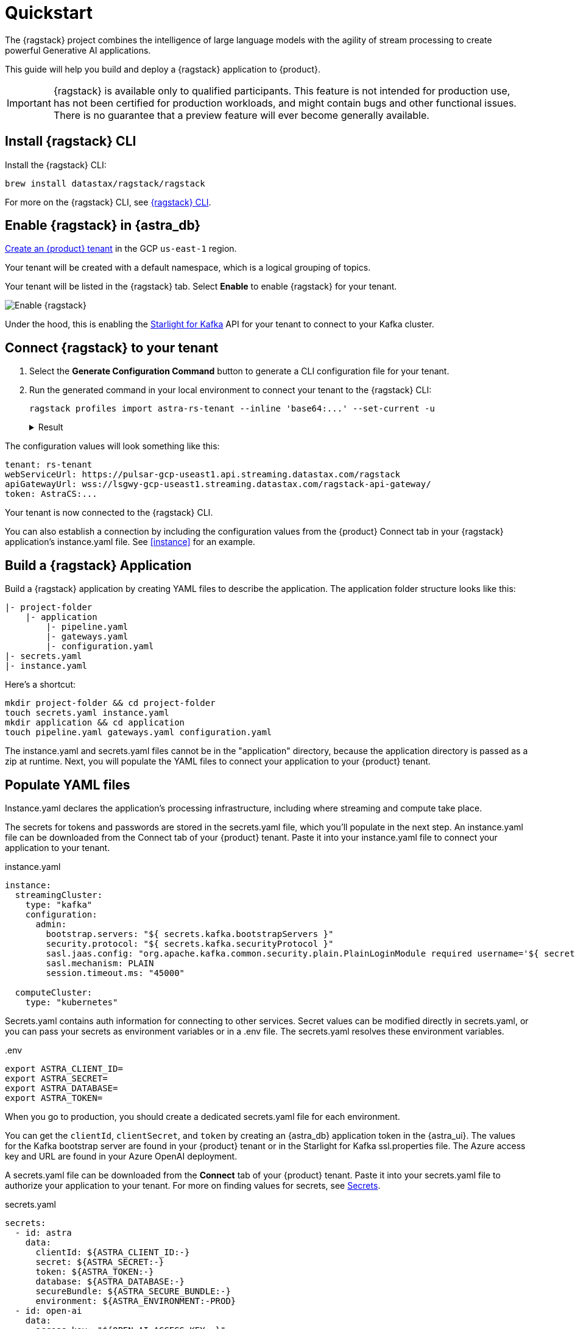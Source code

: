 = Quickstart

The {ragstack} project combines the intelligence of large language models with the agility of stream processing to create powerful Generative AI applications.

This guide will help you build and deploy a {ragstack} application to {product}.

[IMPORTANT]
====
{ragstack} is available only to qualified participants. This feature is not intended for production use, has not been certified for production workloads, and might contain bugs and other functional issues. There is no guarantee that a preview feature will ever become generally available.
====

== Install {ragstack} CLI

Install the {ragstack} CLI:
[source,bash]
----
brew install datastax/ragstack/ragstack
----

For more on the {ragstack} CLI, see https://docs.langstream.ai/installation/langstream-cli[{ragstack} CLI].

== Enable {ragstack} in {astra_db}

xref:getting-started:index.adoc[Create an {product} tenant] in the GCP `us-east-1` region.

Your tenant will be created with a default namespace, which is a logical grouping of topics.

Your tenant will be listed in the {ragstack} tab. Select *Enable* to enable {ragstack} for your tenant.

image::enable.png[Enable {ragstack}]

Under the hood, this is enabling the xref:starlight-for-kafka:ROOT:index.adoc[Starlight for Kafka] API for your tenant to connect to your Kafka cluster.

== Connect {ragstack} to your tenant

. Select the *Generate Configuration Command* button to generate a CLI configuration file for your tenant.

. Run the generated command in your local environment to connect your tenant to the {ragstack} CLI:
+
[source,shell]
----
ragstack profiles import astra-rs-tenant --inline 'base64:...' --set-current -u
----
+
.Result
[%collapsible]
====
[source,console]
----
profile astra-rs-tenant created
profile astra-rs-tenant set as current
----
====

The configuration values will look something like this:

[source,console]
----
tenant: rs-tenant
webServiceUrl: https://pulsar-gcp-useast1.api.streaming.datastax.com/ragstack
apiGatewayUrl: wss://lsgwy-gcp-useast1.streaming.datastax.com/ragstack-api-gateway/
token: AstraCS:...
----

Your tenant is now connected to the {ragstack} CLI.

You can also establish a connection by including the configuration values from the {product} Connect tab in your {ragstack} application's instance.yaml file.
See <<instance>> for an example.

== Build a {ragstack} Application

Build a {ragstack} application by creating YAML files to describe the application.
The application folder structure looks like this:

[source,shell]
----
|- project-folder
    |- application
        |- pipeline.yaml
        |- gateways.yaml
        |- configuration.yaml
|- secrets.yaml
|- instance.yaml
----

Here's a shortcut:
[source,shell]
----
mkdir project-folder && cd project-folder
touch secrets.yaml instance.yaml
mkdir application && cd application
touch pipeline.yaml gateways.yaml configuration.yaml
----

The instance.yaml and secrets.yaml files cannot be in the "application" directory, because the application directory is passed as a zip at runtime.
Next, you will populate the YAML files to connect your application to your {product} tenant.

== Populate YAML files

[#instance]
Instance.yaml declares the application's processing infrastructure, including where streaming and compute take place.

The secrets for tokens and passwords are stored in the secrets.yaml file, which you'll populate in the next step.
An instance.yaml file can be downloaded from the Connect tab of your {product} tenant. Paste it into your instance.yaml file to connect your application to your tenant.

.instance.yaml
[source,yaml]
----
instance:
  streamingCluster:
    type: "kafka"
    configuration:
      admin:
        bootstrap.servers: "${ secrets.kafka.bootstrapServers }"
        security.protocol: "${ secrets.kafka.securityProtocol }"
        sasl.jaas.config: "org.apache.kafka.common.security.plain.PlainLoginModule required username='${ secrets.kafka.username }' password='${ secrets.kafka.password }';"
        sasl.mechanism: PLAIN
        session.timeout.ms: "45000"

  computeCluster:
    type: "kubernetes"
----

Secrets.yaml contains auth information for connecting to other services.
Secret values can be modified directly in secrets.yaml, or you can pass your secrets as environment variables or in a .env file. The secrets.yaml resolves these environment variables.

..env
[source,bash]
----
export ASTRA_CLIENT_ID=
export ASTRA_SECRET=
export ASTRA_DATABASE=
export ASTRA_TOKEN=
----

When you go to production, you should create a dedicated secrets.yaml file for each environment.

You can get the `clientId`, `clientSecret`, and `token` by creating an {astra_db} application token in the {astra_ui}.
The values for the Kafka bootstrap server are found in your {product} tenant or in the Starlight for Kafka ssl.properties file.
The Azure access key and URL are found in your Azure OpenAI deployment.

A secrets.yaml file can be downloaded from the *Connect* tab of your {product} tenant.
Paste it into your secrets.yaml file to authorize your application to your tenant.
For more on finding values for secrets, see https://docs.langstream.ai/building-applications/secrets.html[Secrets].

.secrets.yaml
[source,yaml]
----
secrets:
  - id: astra
    data:
      clientId: ${ASTRA_CLIENT_ID:-}
      secret: ${ASTRA_SECRET:-}
      token: ${ASTRA_TOKEN:-}
      database: ${ASTRA_DATABASE:-}
      secureBundle: ${ASTRA_SECURE_BUNDLE:-}
      environment: ${ASTRA_ENVIRONMENT:-PROD}
  - id: open-ai
    data:
      access-key: "${OPEN_AI_ACCESS_KEY:-}"
      url: "${OPEN_AI_URL:-}"
      provider: "${OPEN_AI_PROVIDER:-azure}"
      embeddings-model: "${OPEN_AI_EMBEDDINGS_MODEL:-text-embedding-ada-002}"
      chat-completions-model: "${OPEN_AI_CHAT_COMPLETIONS_MODEL:-gpt-35-turbo}"
  - id: google
    data:
      client-id: "${GOOGLE_CLIENT_ID:-}"
----

You can either replace the values in secrets.yaml with the actual values, use a `.env` file, or export the secrets as below:

[source,shell]
----
export OPEN_AI_URL=https://company-openai-dev.openai.azure.com/
export OPEN_AI_ACCESS_KEY=your-openai-access-key
export OPEN_AI_EMBEDDINGS_MODEL=text-embedding-ada-002
export OPEN_AI_CHAT_COMPLETIONS_MODEL=gpt-35-turbo
export OPEN_AI_PROVIDER=azure
export KAFKA_USERNAME=rs-tenant
export KAFKA_PASSWORD=eyRrr...
export KAFKA_BOOTSTRAP_SERVERS=kafka-gcp-useast1.streaming.datastax.com:9093
export KAFKA_TENANT=rs-tenant
export ASTRA_CLIENT_ID=xxxx
export ASTRA_TOKEN=AstraCS:...
export GOOGLE_CLIENT_ID=xxxx.apps.googleusercontent.com
----

For more information about creating a Google client ID, see https://developers.google.com/identity/protocols/oauth2#serviceaccount[Google Service Account].

Pipeline.yaml contains the chain of agents that makes up your program, and the input and output topics that they communicate with.
For more on building pipelines, see https://docs.langstream.ai/building-applications/pipelines[Pipelines].

[source,yaml]
----
topics:
  - name: "input-topic"
    creation-mode: create-if-not-exists
  - name: "output-topic"
    creation-mode: create-if-not-exists
  - name: "history-topic"
    creation-mode: create-if-not-exists
pipeline:
  - name: "convert-to-json"
    type: "document-to-json"
    input: "input-topic"
    configuration:
      text-field: "question"
  - name: "ai-chat-completions"
    type: "ai-chat-completions"
    output: "history-topic"
    configuration:
      model: "${secrets.open-ai.chat-completions-model}" # This needs to be set to the model deployment name, not the base name
      # on the log-topic we add a field with the answer
      completion-field: "value.answer"
      # we are also logging the prompt we sent to the LLM
      log-field: "value.prompt"
      # here we configure the streaming behavior
      # as soon as the LLM answers with a chunk we send it to the answers-topic
      stream-to-topic: "output-topic"
      # on the streaming answer we send the answer as whole message
      # the 'value' syntax is used to refer to the whole value of the message
      stream-response-completion-field: "value"
      # we want to stream the answer as soon as we have 10 chunks
      # in order to reduce latency for the first message the agent sends the first message
      # with 1 chunk, then with 2 chunks....up to the min-chunks-per-message value
      # eventually we want to send bigger messages to reduce the overhead of each message on the topic
      min-chunks-per-message: 10
      messages:
        - role: user
          content: "You are a helpful assistant. Below you can find a question from the user. Please try to help them the best way you can.\n\n{{ value.question}}"
----

Gateways.yaml contains API gateways for communicating with your application.
For more on gateways and authentication, see https://docs.langstream.ai/building-applications/api-gateways[API Gateways].

[source,yaml]
----
gateways:
  - id: produce-input
    type: produce
    topic: input-topic
    parameters:
      - sessionId
    produce-options:
      headers:
        - key: ragstack-client-session-id
          value-from-parameters: sessionId

  - id: chat
    type: chat
    chat-options:
      answers-topic: output-topic
      questions-topic: input-topic

  - id: consume-output
    type: consume
    topic: output-topic
    parameters:
      - sessionId
    consume-options:
      filters:
        headers:
          - key: ragstack-client-session-id
            value-from-parameters: sessionId

  - id: consume-history
    type: consume
    topic: history-topic
    parameters:
      - sessionId
    consume-options:
      filters:
        headers:
          - key: ragstack-client-session-id
            value-from-parameters: sessionId

  - id: produce-input-auth
    type: produce
    topic: input-topic
    parameters:
      - sessionId
    authentication:
      provider: google
      configuration:
        clientId: "${secrets.google.client-id}"
    produce-options:
      headers:
        - key: ragstack-client-user-id
          value-from-authentication: subject

  - id: consume-output-auth
    type: consume
    topic: output-topic
    parameters:
      - sessionId
    authentication:
      provider: google
      configuration:
        clientId: "${secrets.google.client-id}"
    consume-options:
      filters:
        headers:
          - key: ragstack-client-user-id
            value-from-authentication: subject
----

Configuration.yaml contains additional configuration and resources for your application.
A configuration.yaml file can be downloaded from the Connect tab of your {product} tenant (under {astra_db}).
For more on configuration, see https://docs.langstream.ai/building-applications/configuration[Configuration].

[source,yaml]
----
configuration:
  resources:
    - type: "open-ai-configuration"
      name: "OpenAI Azure configuration"
      configuration:
        url: "${secrets.open-ai.url}"
        access-key: "${secrets.open-ai.access-key}"
        provider: "${secrets.open-ai.provider}"
----

Remember to save all your yaml files.

== Deploy the {ragstack} application on {astra_db}

. To deploy the application, run the following commands from the root of your application folder.
The first command deploys the application from the YAML files you created above, and the second command gets the status of the application.
For more on {ragstack} CLI commands, see https://docs.langstream.ai/installation/langstream-cli[{ragstack} CLI].
+
[source,shell]
----
ragstack apps deploy sample-app -app ./application -i ./instance.yaml -s ./secrets.yaml
ragstack apps get sample-app
----
+
.Result
[%collapsible]
====
[source,console]
----
packaging app: /Users/mendon.kissling/sample-app/./application
app packaged
deploying application: sample-app (1 KB)
application sample-app deployed
ID               STREAMING        COMPUTE          STATUS           EXECUTORS        REPLICAS
sample-app       kafka            kubernetes       DEPLOYED         1/1              1/1
----
====

. Ensure your app is running:
+
* A Kubernetes pod should be deployed with your application, and the `STATUS` will change to `DEPLOYED`.

* Your application should be listed in your {ragstack} tenant:
+
image::app-deployed.png[App deployed]

* You should see a map of your application in the {ragstack} UI:
+
image::app-map.png[App map]

[TIP]
====
To get logs, run `ragstack apps logs **APP_NAME**`.
====

== {ragstack} CLI connection values

If you encounter an error or problem, make sure the values in your CLI profile match the values in your {product} tenant.

If you're unsure of the profile name, run `ragstack profiles list`, and then run `ragstack profiles get **PROFILE_NAME** -o=json`.
For example:

[source,json]
----
{
  "webServiceUrl" : "https://pulsar-gcp-useast1.api.streaming.datastax.com/langstream",
  "apiGatewayUrl" : "wss://lsgwy-gcp-useast1.streaming.datastax.com/langstream-api-gateway/",
  "tenant" : "ragstack-tenant",
  "token" : "AstraCS:<token>",
  "name" : "astra-ragstack-tenant"
}
----

To update values for the above profile, run `ragstack profiles update astra-ragstack-tenant --**OPTION**="**VALUE**"`:

[cols="1,1"]
|===
| Command Option | Description

| `--set-current`
| Set this profile as current

| `--web-service-url`
| webServiceUrl of the profile

| `--api-gateway-url`
| apiGatewayUrl of the profile

| `--tenant`
| tenant of the profile

| `--token`
| token of the profile
|===

The default profile values are as follows:

[source,json]
----
{
  "webServiceUrl": "http://localhost:8090",
  "apiGatewayUrl": "ws://localhost:8091",
  "tenant": "default",
  "token": null
}
----

Issue a curl call to your {ragstack} tenant to find the connection values for your tenant.
The `X-DataStax-Current-Org` value is the client-id associated with the {astra_db} token, and can be found in the {astra_ui}.

[source,curl]
----
curl --location --request POST 'https://pulsar-gcp-useast1.api.streaming.datastax.com/langstream/ragstack-tenant' \
--header 'X-DataStax-Current-Org:lzAiCLsTMKruZZZUxieNgYhe' \
--header 'X-DataStax-Pulsar-Cluster: pulsar-gcp-useast1' \
--header 'Authorization: Bearer AstraCS:<token value>'
----

.Result
[%collapsible]
====
[source,console]
----
{
  "status":true,
  "webServiceUrl":"https://pulsar-gcp-useast1.api.streaming.datastax.com/langstream",
  "apiGatewayUrl":"wss://lsgwy-gcp-useast1.streaming.datastax.com/langstream-api-gateway/",
  "tenant":"astra-ragstack-tenant",
  "token":"{astra token}"}%
----
====

Ensure the values returned from the curl call match the values in your {ragstack} CLI profile.

== Check connection to {astra_db}

In the {ragstack} CLI, run the following command to open a gateway connection to your {product} tenant.
This command will connect to your tenant and consume from the output-topic and produce to the input-topic.

[source,shell]
----
ragstack gateway chat sample-app -cg consume-output -pg produce-input -p sessionId=$(uuidgen)
----

In {product}, confirm that your application is connected to your tenant.
Select the Websocket tab of your {ragstack}-enabled tenant, and choose to consume from output-topic and to produce to input-topic.
If the Websocket tab is not visible, you may need to refresh the page or try opening it in Incognito mode.
Send a message to your application, and confirm that it is received by the {astra_db} websocket:

[source,console]
----
ragstack gateway chat sample-app -cg consume-output -pg produce-input -p sessionId=$(uuidgen)
Connected to wss://lsgwy-gcp-useast1.streaming.datastax.com/langstream-api-gateway//v1/consume/ragstack-tenant/sample-app/consume-output?param:sessionId=F85E4665-BE00-4513-A5C5-E59B42646490&option:position=latest
Connected to wss://lsgwy-gcp-useast1.streaming.datastax.com/langstream-api-gateway//v1/produce/ragstack-tenant/sample-app/produce-input?param:sessionId=F85E4665-BE00-4513-A5C5-E59B42646490

You:
> Hi Astra, it's me, K8s. How are you?
..✅
...
----

image::websocket-chat.png[Websocket chat]

Your gateway connection is confirmed, and you can send messages to your application.
This sample-app also produces messages to the consume-history gateway to provide more context to the AI model.
To consume from this gateway, run the following command:

[source,console]
----
ragstack gateway consume sample-app consume-history -p sessionId=F85E4665-BE00-4513-A5C5-E59B42646490
----

.Result
[%collapsible]
====
[source,console]
----
Connected to wss://lsgwy-gcp-useast1.streaming.datastax.com/langstream-api-gateway//v1/consume/ragstack-tenant/sample-app/consume-history?param:sessionId=F85E4665-BE00-4513-A5C5-E59B42646490
{"record":{"key":null,"value":"Hi K8s, it's me, Astra.","headers":{}},"offset":"eyJvZmZzZXRzIjp7IjAiOiIxIn19"}
----
====

== See also

{ragstack} is built with the https://github.com/LangStream/langstream[LangStream framework], which is a set of tools for building Generative AI streaming applications.